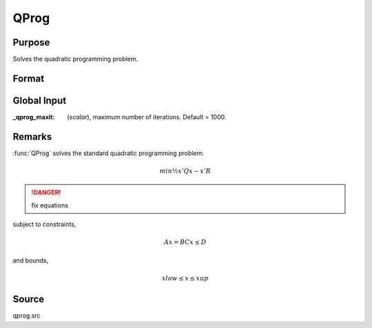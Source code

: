 
QProg
==============================================

Purpose
----------------
Solves the quadratic programming problem.

Format
----------------
.. function:: QProg(start, q, r, a, b, c, d, bnds)

    :param start: start values.
    :type start: Kx1 vector

    :param q: symmetric model matrix.
    :type q: KxK matrix

    :param r: model constant vector.
    :type r: Kx1 vector

    :param a: equality constraint coefficient matrix, or scalar 0, no equality constraints.
    :type a: MxK matrix

    :param b: equality constraint constant vector, or scalar 0, will be expanded to Mx1 vector of zeros.
    :type b: Mx1 vector

    :param c: inequality constraint coefficient matrix, or scalar 0, no inequality constraints.
    :type c: NxK matrix

    :param d: inequality constraint constant vector, or scalar 0, will be expanded to Nx1 vector of zeros.
    :type d: Nx1 vector

    :param bnds: bounds on :class:`x`, the first column contains the lower bounds on *x*, and the second column the
        upper bounds. If scalar 0, the bounds for all elements will default to ±1e200.
    :type bnds: Kx2 matrix

    :returns: x (*Kx1 vector*), coefficients at the minimum of the function.

    :returns: u1 (*Mx1 vector*), Lagrangian coefficients of equality constraints.

    :returns: u2 (*Nx1 vector*), Lagrangian coefficients of inequality constraints.

    :returns: u3 (*Kx1 vector*), Lagrangian coefficients of lower bounds.

    :returns: u4 (*Kx1 vector*), Lagrangian coefficients of upper bounds.

    :returns: ret (*scalar*), return code.

        .. list-table::
            :widths: auto
    
            "*0*", "termination"
            "*1*", "iterations exceeded"
            "*2*", "accuracy is insufficient to maintain decreasing function values"
            "*3*", "matrices not conformable"
            "*< 0*", "constraints inconsistent"

Global Input
------------

:_qprog_maxit: (*scalar*), maximum number of iterations. Default = 1000.


Remarks
-------

:func:`QProg` solves the standard quadratic programming problem:

.. math::

    min ½x'Qx - x'R
            
.. DANGER:: fix equations

subject to constraints,

.. math::

    Ax = B
    Cx ≤ D
               

and bounds,

.. math::

    xlow ≤ x ≤ xup

Source
------

qprog.src

